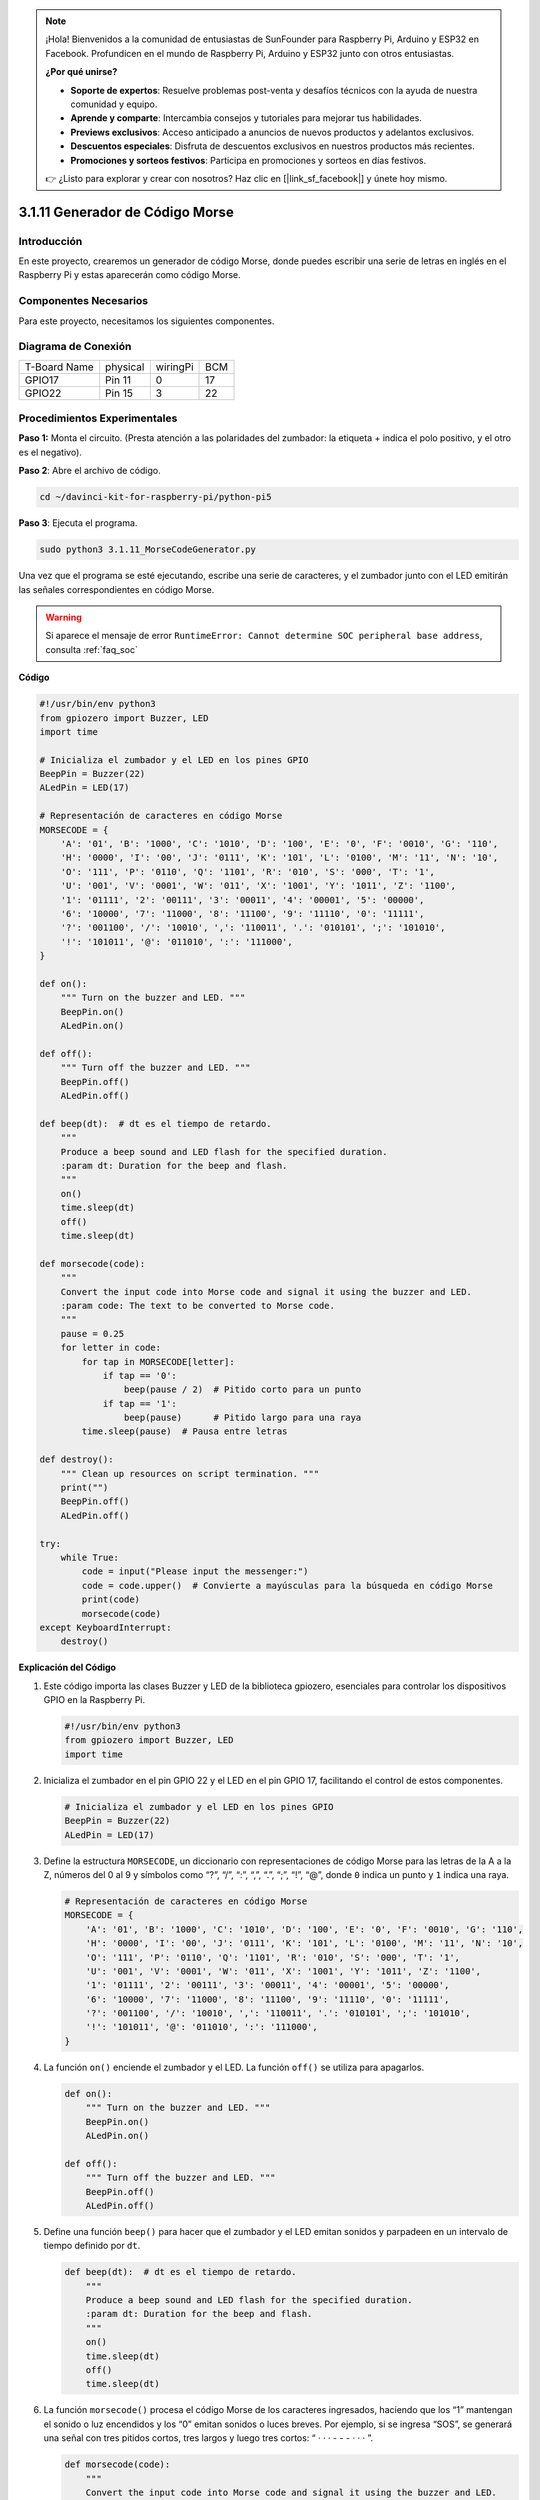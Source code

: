 .. note::

    ¡Hola! Bienvenidos a la comunidad de entusiastas de SunFounder para Raspberry Pi, Arduino y ESP32 en Facebook. Profundicen en el mundo de Raspberry Pi, Arduino y ESP32 junto con otros entusiastas.

    **¿Por qué unirse?**

    - **Soporte de expertos**: Resuelve problemas post-venta y desafíos técnicos con la ayuda de nuestra comunidad y equipo.
    - **Aprende y comparte**: Intercambia consejos y tutoriales para mejorar tus habilidades.
    - **Previews exclusivos**: Acceso anticipado a anuncios de nuevos productos y adelantos exclusivos.
    - **Descuentos especiales**: Disfruta de descuentos exclusivos en nuestros productos más recientes.
    - **Promociones y sorteos festivos**: Participa en promociones y sorteos en días festivos.

    👉 ¿Listo para explorar y crear con nosotros? Haz clic en [|link_sf_facebook|] y únete hoy mismo.

.. _py_pi5_morse_code:

3.1.11 Generador de Código Morse
================================

Introducción
-----------------

En este proyecto, crearemos un generador de código Morse, donde puedes 
escribir una serie de letras en inglés en el Raspberry Pi y estas aparecerán 
como código Morse.

Componentes Necesarios
-----------------------

Para este proyecto, necesitamos los siguientes componentes.

.. image:: ../python_pi5/img/4.1.16_morse_code_generator_list.png
    :width: 800
    :align: center

.. Es muy conveniente comprar un kit completo, aquí está el enlace: 

.. .. list-table::
..     :widths: 20 20 20
..     :header-rows: 1

..     *   - Nombre
..         - ÍTEM EN ESTE KIT
..         - ENLACE
..     *   - Kit Raphael
..         - 337
..         - |link_Raphael_kit|

.. También puedes comprarlos por separado desde los enlaces abajo.

.. .. list-table::
..     :widths: 30 20
..     :header-rows: 1

..     *   - INTRODUCCIÓN DEL COMPONENTE
..         - ENLACE DE COMPRA

..     *   - :ref:`gpio_extension_board`
..         - |link_gpio_board_buy|
..     *   - :ref:`breadboard`
..         - |link_breadboard_buy|
..     *   - :ref:`wires`
..         - |link_wires_buy|
..     *   - :ref:`resistor`
..         - |link_resistor_buy|
..     *   - :ref:`led`
..         - |link_led_buy|
..     *   - :ref:`buzzer`
..         - \-
..     *   - :ref:`transistor`
..         - |link_transistor_buy|

Diagrama de Conexión
------------------------

============ ======== ======== ===
T-Board Name physical wiringPi BCM
GPIO17       Pin 11   0        17
GPIO22       Pin 15   3        22
============ ======== ======== ===

.. image:: ../python_pi5/img/4.1.16_morse_code_generator_schematic.png
   :align: center

Procedimientos Experimentales
---------------------------------

**Paso 1:** Monta el circuito. (Presta atención a las polaridades del 
zumbador: la etiqueta + indica el polo positivo, y el otro es el negativo).

.. image:: ../python_pi5/img/4.1.16_morse_code_generator_circuit.png

**Paso 2**: Abre el archivo de código.

.. raw:: html

   <run></run>

.. code-block::

    cd ~/davinci-kit-for-raspberry-pi/python-pi5

**Paso 3**: Ejecuta el programa.

.. raw:: html

   <run></run>

.. code-block::

    sudo python3 3.1.11_MorseCodeGenerator.py

Una vez que el programa se esté ejecutando, escribe una serie de 
caracteres, y el zumbador junto con el LED emitirán las señales 
correspondientes en código Morse.

.. warning::

    Si aparece el mensaje de error ``RuntimeError: Cannot determine SOC peripheral base address``, consulta :ref:`faq_soc` 

**Código**

.. code-block:: python

   #!/usr/bin/env python3
   from gpiozero import Buzzer, LED
   import time

   # Inicializa el zumbador y el LED en los pines GPIO
   BeepPin = Buzzer(22)
   ALedPin = LED(17)

   # Representación de caracteres en código Morse
   MORSECODE = {
       'A': '01', 'B': '1000', 'C': '1010', 'D': '100', 'E': '0', 'F': '0010', 'G': '110',
       'H': '0000', 'I': '00', 'J': '0111', 'K': '101', 'L': '0100', 'M': '11', 'N': '10',
       'O': '111', 'P': '0110', 'Q': '1101', 'R': '010', 'S': '000', 'T': '1',
       'U': '001', 'V': '0001', 'W': '011', 'X': '1001', 'Y': '1011', 'Z': '1100',
       '1': '01111', '2': '00111', '3': '00011', '4': '00001', '5': '00000',
       '6': '10000', '7': '11000', '8': '11100', '9': '11110', '0': '11111',
       '?': '001100', '/': '10010', ',': '110011', '.': '010101', ';': '101010',
       '!': '101011', '@': '011010', ':': '111000',
   }

   def on():
       """ Turn on the buzzer and LED. """
       BeepPin.on()
       ALedPin.on()

   def off():
       """ Turn off the buzzer and LED. """
       BeepPin.off()
       ALedPin.off()

   def beep(dt):  # dt es el tiempo de retardo.
       """
       Produce a beep sound and LED flash for the specified duration.
       :param dt: Duration for the beep and flash.
       """
       on()
       time.sleep(dt)
       off()
       time.sleep(dt)

   def morsecode(code):
       """
       Convert the input code into Morse code and signal it using the buzzer and LED.
       :param code: The text to be converted to Morse code.
       """
       pause = 0.25
       for letter in code:
           for tap in MORSECODE[letter]:
               if tap == '0':
                   beep(pause / 2)  # Pitido corto para un punto
               if tap == '1':
                   beep(pause)      # Pitido largo para una raya
           time.sleep(pause)  # Pausa entre letras

   def destroy():
       """ Clean up resources on script termination. """
       print("")
       BeepPin.off()
       ALedPin.off()

   try:
       while True:
           code = input("Please input the messenger:")
           code = code.upper()  # Convierte a mayúsculas para la búsqueda en código Morse
           print(code)
           morsecode(code)
   except KeyboardInterrupt:
       destroy()


**Explicación del Código**

#. Este código importa las clases Buzzer y LED de la biblioteca gpiozero, esenciales para controlar los dispositivos GPIO en la Raspberry Pi.

   .. code-block:: python

       #!/usr/bin/env python3
       from gpiozero import Buzzer, LED
       import time

#. Inicializa el zumbador en el pin GPIO 22 y el LED en el pin GPIO 17, facilitando el control de estos componentes.

   .. code-block:: python

       # Inicializa el zumbador y el LED en los pines GPIO
       BeepPin = Buzzer(22)
       ALedPin = LED(17)

#. Define la estructura ``MORSECODE``, un diccionario con representaciones de código Morse para las letras de la A a la Z, números del 0 al 9 y símbolos como “?”, “/”, “:”, “,”, “.”, “;”, “!”, “@”, donde ``0`` indica un punto y ``1`` indica una raya.

   .. code-block:: python

       # Representación de caracteres en código Morse
       MORSECODE = {
           'A': '01', 'B': '1000', 'C': '1010', 'D': '100', 'E': '0', 'F': '0010', 'G': '110',
           'H': '0000', 'I': '00', 'J': '0111', 'K': '101', 'L': '0100', 'M': '11', 'N': '10',
           'O': '111', 'P': '0110', 'Q': '1101', 'R': '010', 'S': '000', 'T': '1',
           'U': '001', 'V': '0001', 'W': '011', 'X': '1001', 'Y': '1011', 'Z': '1100',
           '1': '01111', '2': '00111', '3': '00011', '4': '00001', '5': '00000',
           '6': '10000', '7': '11000', '8': '11100', '9': '11110', '0': '11111',
           '?': '001100', '/': '10010', ',': '110011', '.': '010101', ';': '101010',
           '!': '101011', '@': '011010', ':': '111000',
       }

#. La función ``on()`` enciende el zumbador y el LED. La función ``off()`` se utiliza para apagarlos.

   .. code-block:: python

       def on():
           """ Turn on the buzzer and LED. """
           BeepPin.on()
           ALedPin.on()

       def off():
           """ Turn off the buzzer and LED. """
           BeepPin.off()
           ALedPin.off()

#. Define una función ``beep()`` para hacer que el zumbador y el LED emitan sonidos y parpadeen en un intervalo de tiempo definido por ``dt``.

   .. code-block:: python

       def beep(dt):  # dt es el tiempo de retardo.
           """
           Produce a beep sound and LED flash for the specified duration.
           :param dt: Duration for the beep and flash.
           """
           on()
           time.sleep(dt)
           off()
           time.sleep(dt)

#. La función ``morsecode()`` procesa el código Morse de los caracteres ingresados, haciendo que los “1” mantengan el sonido o luz encendidos y los “0” emitan sonidos o luces breves. Por ejemplo, si se ingresa “SOS”, se generará una señal con tres pitidos cortos, tres largos y luego tres cortos: “ · · · - - - · · · ”.

   .. code-block:: python

       def morsecode(code):
           """
           Convert the input code into Morse code and signal it using the buzzer and LED.
           :param code: The text to be converted to Morse code.
           """
           pause = 0.25
           for letter in code:
               for tap in MORSECODE[letter]:
                   if tap == '0':
                       beep(pause / 2)  # Pitido corto para un punto
                   if tap == '1':
                       beep(pause)      # Pitido largo para una raya
               time.sleep(pause)  # Pausa entre letras

#. Define una función llamada ``destroy`` que apaga tanto el zumbador como el LED. Esta función se debe llamar al finalizar el script para asegurar que los pines GPIO no queden activos.

   .. code-block:: python

       def destroy():
           """ Clean up resources on script termination. """
           print("")
           BeepPin.off()
           ALedPin.off()

#. Al escribir los caracteres en el teclado, ``upper()`` convierte las letras ingresadas a mayúsculas para su búsqueda en código Morse. Luego ``printf()`` muestra el texto claro en pantalla, y la función ``morsecod()`` hace que el zumbador y el LED emitan el código Morse.

   .. code-block:: python

       try:
           while True:
               code = input("Please input the messenger:")
               code = code.upper()  # Convierte a mayúsculas para la búsqueda en código Morse
               print(code)
               morsecode(code)
       except KeyboardInterrupt:
           destroy()
